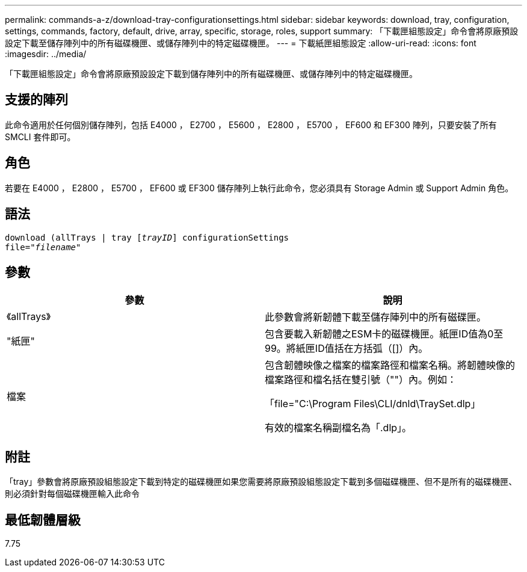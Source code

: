 ---
permalink: commands-a-z/download-tray-configurationsettings.html 
sidebar: sidebar 
keywords: download, tray, configuration, settings, commands, factory, default, drive, array, specific, storage, roles, support 
summary: 「下載匣組態設定」命令會將原廠預設設定下載至儲存陣列中的所有磁碟機匣、或儲存陣列中的特定磁碟機匣。 
---
= 下載紙匣組態設定
:allow-uri-read: 
:icons: font
:imagesdir: ../media/


[role="lead"]
「下載匣組態設定」命令會將原廠預設設定下載到儲存陣列中的所有磁碟機匣、或儲存陣列中的特定磁碟機匣。



== 支援的陣列

此命令適用於任何個別儲存陣列，包括 E4000 ， E2700 ， E5600 ， E2800 ， E5700 ， EF600 和 EF300 陣列，只要安裝了所有 SMCLI 套件即可。



== 角色

若要在 E4000 ， E2800 ， E5700 ， EF600 或 EF300 儲存陣列上執行此命令，您必須具有 Storage Admin 或 Support Admin 角色。



== 語法

[source, cli, subs="+macros"]
----
pass:quotes[download (allTrays | tray [_trayID_]] configurationSettings
pass:quotes[file="_filename_"]
----


== 參數

[cols="2*"]
|===
| 參數 | 說明 


 a| 
《allTrays》
 a| 
此參數會將新韌體下載至儲存陣列中的所有磁碟匣。



 a| 
"紙匣"
 a| 
包含要載入新韌體之ESM卡的磁碟機匣。紙匣ID值為0至99。將紙匣ID值括在方括弧（[]）內。



 a| 
檔案
 a| 
包含韌體映像之檔案的檔案路徑和檔案名稱。將韌體映像的檔案路徑和檔名括在雙引號（""）內。例如：

「file="C:\Program Files\CLI/dnld\TraySet.dlp」

有效的檔案名稱副檔名為「.dlp」。

|===


== 附註

「tray」參數會將原廠預設組態設定下載到特定的磁碟機匣如果您需要將原廠預設組態設定下載到多個磁碟機匣、但不是所有的磁碟機匣、則必須針對每個磁碟機匣輸入此命令



== 最低韌體層級

7.75
